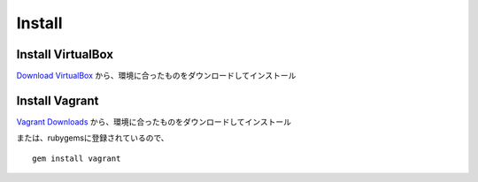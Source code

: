 =========
Install
=========

Install VirtualBox
====================

`Download VirtualBox <https://www.virtualbox.org/wiki/Downloads>`__
から、環境に合ったものをダウンロードしてインストール


Install Vagrant
=================

`Vagrant Downloads <http://downloads.vagrantup.com>`__
から、環境に合ったものをダウンロードしてインストール

または、rubygemsに登録されているので、

::

  gem install vagrant
